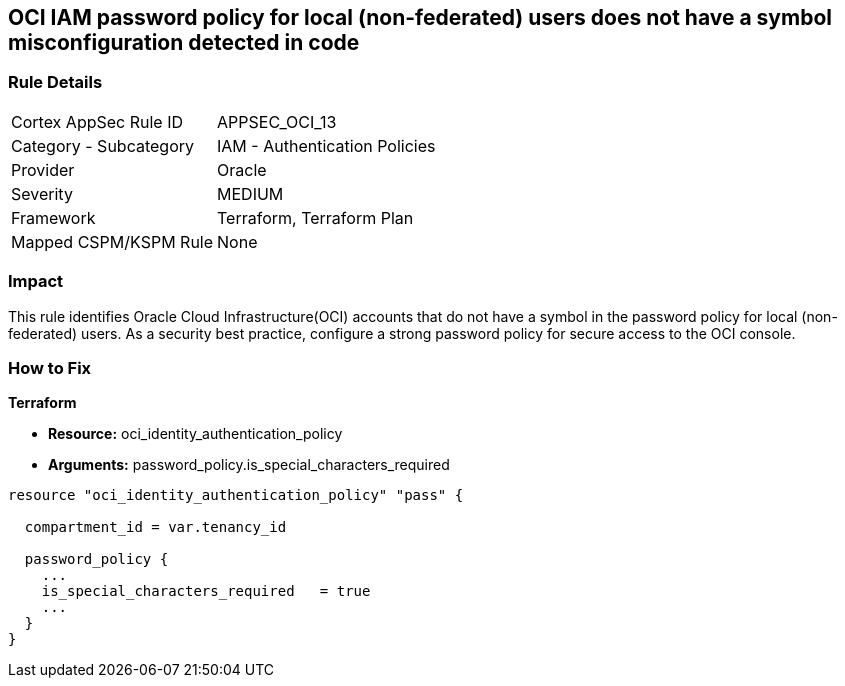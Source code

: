 == OCI IAM password policy for local (non-federated) users does not have a symbol misconfiguration detected in code


=== Rule Details

[cols="1,2"]
|===
|Cortex AppSec Rule ID |APPSEC_OCI_13
|Category - Subcategory |IAM - Authentication Policies
|Provider |Oracle
|Severity |MEDIUM
|Framework |Terraform, Terraform Plan
|Mapped CSPM/KSPM Rule |None
|===




=== Impact
This rule identifies Oracle Cloud Infrastructure(OCI) accounts that do not have a symbol in the password policy for local (non-federated) users.
As a security best practice, configure a strong password policy for secure access to the OCI console.


=== How to Fix


*Terraform* 


* *Resource:* oci_identity_authentication_policy
* *Arguments:*  password_policy.is_special_characters_required


[source,go]
----
resource "oci_identity_authentication_policy" "pass" {

  compartment_id = var.tenancy_id

  password_policy {
    ...
    is_special_characters_required   = true
    ...
  }
}
----

